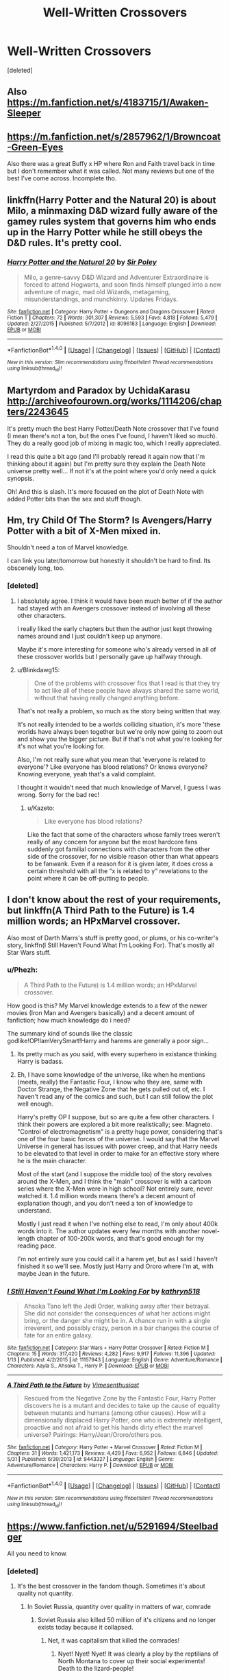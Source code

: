 #+TITLE: Well-Written Crossovers

* Well-Written Crossovers
:PROPERTIES:
:Score: 17
:DateUnix: 1500157223.0
:DateShort: 2017-Jul-16
:END:
[deleted]


** Also [[https://m.fanfiction.net/s/4183715/1/Awaken-Sleeper]]
:PROPERTIES:
:Score: 5
:DateUnix: 1500182064.0
:DateShort: 2017-Jul-16
:END:


** [[https://m.fanfiction.net/s/2857962/1/Browncoat-Green-Eyes]]

Also there was a great Buffy x HP where Ron and Faith travel back in time but I don't remember what it was called. Not many reviews but one of the best I've come across. Incomplete tho.
:PROPERTIES:
:Score: 2
:DateUnix: 1500181980.0
:DateShort: 2017-Jul-16
:END:


** linkffn(Harry Potter and the Natural 20) is about Milo, a minmaxing D&D wizard fully aware of the gamey rules system that governs him who ends up in the Harry Potter while he still obeys the D&D rules. It's pretty cool.
:PROPERTIES:
:Author: DoubleFried
:Score: 4
:DateUnix: 1500198933.0
:DateShort: 2017-Jul-16
:END:

*** [[http://www.fanfiction.net/s/8096183/1/][*/Harry Potter and the Natural 20/*]] by [[https://www.fanfiction.net/u/3989854/Sir-Poley][/Sir Poley/]]

#+begin_quote
  Milo, a genre-savvy D&D Wizard and Adventurer Extraordinaire is forced to attend Hogwarts, and soon finds himself plunged into a new adventure of magic, mad old Wizards, metagaming, misunderstandings, and munchkinry. Updates Fridays.
#+end_quote

^{/Site/: [[http://www.fanfiction.net/][fanfiction.net]] *|* /Category/: Harry Potter + Dungeons and Dragons Crossover *|* /Rated/: Fiction T *|* /Chapters/: 72 *|* /Words/: 301,307 *|* /Reviews/: 5,593 *|* /Favs/: 4,818 *|* /Follows/: 5,479 *|* /Updated/: 2/27/2015 *|* /Published/: 5/7/2012 *|* /id/: 8096183 *|* /Language/: English *|* /Download/: [[http://www.ff2ebook.com/old/ffn-bot/index.php?id=8096183&source=ff&filetype=epub][EPUB]] or [[http://www.ff2ebook.com/old/ffn-bot/index.php?id=8096183&source=ff&filetype=mobi][MOBI]]}

--------------

*FanfictionBot*^{1.4.0} *|* [[[https://github.com/tusing/reddit-ffn-bot/wiki/Usage][Usage]]] | [[[https://github.com/tusing/reddit-ffn-bot/wiki/Changelog][Changelog]]] | [[[https://github.com/tusing/reddit-ffn-bot/issues/][Issues]]] | [[[https://github.com/tusing/reddit-ffn-bot/][GitHub]]] | [[[https://www.reddit.com/message/compose?to=tusing][Contact]]]

^{/New in this version: Slim recommendations using/ ffnbot!slim! /Thread recommendations using/ linksub(thread_id)!}
:PROPERTIES:
:Author: FanfictionBot
:Score: 2
:DateUnix: 1500198955.0
:DateShort: 2017-Jul-16
:END:


** Martyrdom and Paradox by UchidaKarasu [[http://archiveofourown.org/works/1114206/chapters/2243645]]

It's pretty much the best Harry Potter/Death Note crossover that I've found (I mean there's not a ton, but the ones I've found, I haven't liked so much). They do a really good job of mixing in magic too, which I really appreciated.

I read this quite a bit ago (and I'll probably reread it again now that I'm thinking about it again) but I'm pretty sure they explain the Death Note universe pretty well... If not it's at the point where you'd only need a quick synopsis.

Oh! And this is slash. It's more focused on the plot of Death Note with added Potter bits than the sex and stuff though.
:PROPERTIES:
:Author: QuackersParty
:Score: 3
:DateUnix: 1500185493.0
:DateShort: 2017-Jul-16
:END:


** Hm, try Child Of The Storm? Is Avengers/Harry Potter with a bit of X-Men mixed in.

Shouldn't need a ton of Marvel knowledge.

I can link you later/tomorrow but honestly it shouldn't be hard to find. Its obscenely long, too.
:PROPERTIES:
:Author: Blinkdawg15
:Score: 2
:DateUnix: 1500174078.0
:DateShort: 2017-Jul-16
:END:

*** [deleted]
:PROPERTIES:
:Score: 5
:DateUnix: 1500181782.0
:DateShort: 2017-Jul-16
:END:

**** I absolutely agree. I think it would have been much better of if the author had stayed with an Avengers crossover instead of involving all these other characters.

I really liked the early chapters but then the author just kept throwing names around and I just couldn't keep up anymore.

Maybe it's more interesting for someone who's already versed in all of these crossover worlds but I personally gave up halfway through.
:PROPERTIES:
:Author: Phezh
:Score: 2
:DateUnix: 1500195307.0
:DateShort: 2017-Jul-16
:END:


**** u/Blinkdawg15:
#+begin_quote
  One of the problems with crossover fics that I read is that they try to act like all of these people have always shared the same world, without that having really changed anything before.
#+end_quote

That's not really a problem, so much as the story being written that way.

It's not really intended to be a worlds colliding situation, it's more 'these worlds have always been together but we're only now going to zoom out and show you the bigger picture. But if that's not what you're looking for it's not what you're looking for.

Also, I'm not really sure what you mean that 'everyone is related to everyone'? Like everyone has blood relations? Or knows everyone? Knowing everyone, yeah that's a valid complaint.

I thought it wouldn't need that much knowledge of Marvel, I guess I was wrong. Sorry for the bad rec!
:PROPERTIES:
:Author: Blinkdawg15
:Score: 1
:DateUnix: 1500204934.0
:DateShort: 2017-Jul-16
:END:

***** u/Kazeto:
#+begin_quote
  Like everyone has blood relations?
#+end_quote

Like the fact that some of the characters whose family trees weren't really of any concern for anyone but the most hardcore fans suddenly got familial connections with characters from the other side of the crossover, for no visible reason other than what appears to be fanwank. Even if a reason for it is given later, it does cross a certain threshold with all the “x is related to y” revelations to the point where it can be off-putting to people.
:PROPERTIES:
:Author: Kazeto
:Score: 1
:DateUnix: 1500230648.0
:DateShort: 2017-Jul-16
:END:


** I don't know about the rest of your requirements, but linkffn(A Third Path to the Future) is 1.4 million words; an HPxMarvel crossover.

Also most of Darth Marrs's stuff is pretty good, or plums, or his co-writer's story, linkffn(I Still Haven't Found What I'm Looking For). That's mostly all Star Wars stuff.
:PROPERTIES:
:Author: Aoloach
:Score: 2
:DateUnix: 1500182892.0
:DateShort: 2017-Jul-16
:END:

*** u/Phezh:
#+begin_quote
  A Third Path to the Future) is 1.4 million words; an HPxMarvel crossover.
#+end_quote

How good is this? My Marvel knowledge extends to a few of the newer movies (Iron Man and Avengers basically) and a decent amount of fanfiction; how much knowledge do i need?

The summary kind of sounds like the classic godlike!OP!IamVerySmart!Harry and harems are generally a poor sign...
:PROPERTIES:
:Author: Phezh
:Score: 3
:DateUnix: 1500195556.0
:DateShort: 2017-Jul-16
:END:

**** Its pretty much as you said, with every superhero in existance thinking Harry is badass.
:PROPERTIES:
:Author: MrThorifyable
:Score: 3
:DateUnix: 1500197600.0
:DateShort: 2017-Jul-16
:END:


**** Eh, I have some knowledge of the universe, like when he mentions (meets, really) the Fantastic Four, I know who they are, same with Doctor Strange, the Negative Zone that he gets pulled out of, etc. I haven't read any of the comics and such, but I can still follow the plot well enough.

Harry's pretty OP I suppose, but so are quite a few other characters. I think their powers are explored a bit more realistically; see: Magneto. "Control of electromagnetism" is a pretty huge power, considering that's one of the four basic forces of the universe. I would say that the Marvel Universe in general has issues with power creep, and that Harry needs to be elevated to that level in order to make for an effective story where he is the main character.

Most of the start (and I suppose the middle too) of the story revolves around the X-Men, and I think the "main" crossover is with a cartoon series where the X-Men were in high school? Not entirely sure, never watched it. 1.4 million words means there's a decent amount of explanation though, and you don't need a ton of knowledge to understand.

Mostly I just read it when I've nothing else to read, I'm only about 400k words into it. The author updates every few months with another novel-length chapter of 100-200k words, and that's good enough for my reading pace.

I'm not entirely sure you could call it a harem yet, but as I said I haven't finished it so we'll see. Mostly just Harry and Ororo where I'm at, with maybe Jean in the future.
:PROPERTIES:
:Author: Aoloach
:Score: 1
:DateUnix: 1500210968.0
:DateShort: 2017-Jul-16
:END:


*** [[http://www.fanfiction.net/s/11157943/1/][*/I Still Haven't Found What I'm Looking For/*]] by [[https://www.fanfiction.net/u/4404355/kathryn518][/kathryn518/]]

#+begin_quote
  Ahsoka Tano left the Jedi Order, walking away after their betrayal. She did not consider the consequences of what her actions might bring, or the danger she might be in. A chance run in with a single irreverent, and possibly crazy, person in a bar changes the course of fate for an entire galaxy.
#+end_quote

^{/Site/: [[http://www.fanfiction.net/][fanfiction.net]] *|* /Category/: Star Wars + Harry Potter Crossover *|* /Rated/: Fiction M *|* /Chapters/: 15 *|* /Words/: 317,420 *|* /Reviews/: 4,282 *|* /Favs/: 9,917 *|* /Follows/: 11,396 *|* /Updated/: 1/13 *|* /Published/: 4/2/2015 *|* /id/: 11157943 *|* /Language/: English *|* /Genre/: Adventure/Romance *|* /Characters/: Aayla S., Ahsoka T., Harry P. *|* /Download/: [[http://www.ff2ebook.com/old/ffn-bot/index.php?id=11157943&source=ff&filetype=epub][EPUB]] or [[http://www.ff2ebook.com/old/ffn-bot/index.php?id=11157943&source=ff&filetype=mobi][MOBI]]}

--------------

[[http://www.fanfiction.net/s/9443327/1/][*/A Third Path to the Future/*]] by [[https://www.fanfiction.net/u/4785338/Vimesenthusiast][/Vimesenthusiast/]]

#+begin_quote
  Rescued from the Negative Zone by the Fantastic Four, Harry Potter discovers he is a mutant and decides to take up the cause of equality between mutants and humans (among other causes). How will a dimensionally displaced Harry Potter, one who is extremely intelligent, proactive and not afraid to get his hands dirty effect the marvel universe? Pairings: Harry/Jean/Ororo/others pos.
#+end_quote

^{/Site/: [[http://www.fanfiction.net/][fanfiction.net]] *|* /Category/: Harry Potter + Marvel Crossover *|* /Rated/: Fiction M *|* /Chapters/: 31 *|* /Words/: 1,421,173 *|* /Reviews/: 4,429 *|* /Favs/: 6,952 *|* /Follows/: 6,846 *|* /Updated/: 5/31 *|* /Published/: 6/30/2013 *|* /id/: 9443327 *|* /Language/: English *|* /Genre/: Adventure/Romance *|* /Characters/: Harry P. *|* /Download/: [[http://www.ff2ebook.com/old/ffn-bot/index.php?id=9443327&source=ff&filetype=epub][EPUB]] or [[http://www.ff2ebook.com/old/ffn-bot/index.php?id=9443327&source=ff&filetype=mobi][MOBI]]}

--------------

*FanfictionBot*^{1.4.0} *|* [[[https://github.com/tusing/reddit-ffn-bot/wiki/Usage][Usage]]] | [[[https://github.com/tusing/reddit-ffn-bot/wiki/Changelog][Changelog]]] | [[[https://github.com/tusing/reddit-ffn-bot/issues/][Issues]]] | [[[https://github.com/tusing/reddit-ffn-bot/][GitHub]]] | [[[https://www.reddit.com/message/compose?to=tusing][Contact]]]

^{/New in this version: Slim recommendations using/ ffnbot!slim! /Thread recommendations using/ linksub(thread_id)!}
:PROPERTIES:
:Author: FanfictionBot
:Score: 1
:DateUnix: 1500182917.0
:DateShort: 2017-Jul-16
:END:


** [[https://www.fanfiction.net/u/5291694/Steelbadger]]

All you need to know.
:PROPERTIES:
:Author: UndeadBBQ
:Score: 1
:DateUnix: 1500163670.0
:DateShort: 2017-Jul-16
:END:

*** [deleted]
:PROPERTIES:
:Score: 4
:DateUnix: 1500165130.0
:DateShort: 2017-Jul-16
:END:

**** It's the best crossover in the fandom though. Sometimes it's about quality not quantity.
:PROPERTIES:
:Score: 3
:DateUnix: 1500208597.0
:DateShort: 2017-Jul-16
:END:

***** In Soviet Russia, quantity over quality in matters of war, comrade
:PROPERTIES:
:Author: Stjernepus
:Score: 1
:DateUnix: 1500240260.0
:DateShort: 2017-Jul-17
:END:

****** Soviet Russia also killed 50 million of it's citizens and no longer exists today because it collapsed.
:PROPERTIES:
:Score: 6
:DateUnix: 1500242780.0
:DateShort: 2017-Jul-17
:END:

******* Net, it was capitalism that killed the comrades!
:PROPERTIES:
:Author: acelenny
:Score: 2
:DateUnix: 1500247144.0
:DateShort: 2017-Jul-17
:END:

******** Nyet! Nyet! Nyet! It was clearly a ploy by the reptilians of North Montana to cover up their social experiments! Death to the lizard-people!
:PROPERTIES:
:Author: CrazyCannibal97
:Score: 1
:DateUnix: 1500303104.0
:DateShort: 2017-Jul-17
:END:


** Check out the crossovers page on the wiki. There are a lot of high quality fics listed there.
:PROPERTIES:
:Score: 1
:DateUnix: 1500175958.0
:DateShort: 2017-Jul-16
:END:


** [[https://www.fanfiction.net/s/7718942/1/Broken-Chains][Broken Chains]] and [[https://www.fanfiction.net/s/12040341/1/The-Stars-Alone][The Stars Alone]] by Darth Marrs. HP/SW HP/SG1
:PROPERTIES:
:Author: 944tim
:Score: 1
:DateUnix: 1500200552.0
:DateShort: 2017-Jul-16
:END:


** linkffn(Harry Potter and the Natural 20) is the best you can get in that kind of category, especially fitting the "worlds collide" thing (since the world-travelers retain their original magic when travelling from one world to another). I see someone has already mentioned it. Also, it's somewhat clunkier, and shorter, but /Star Wars/ crossover linkffn(The Stag and the Dragon) is a pleasant read with quite a few very good ideas.
:PROPERTIES:
:Author: Achille-Talon
:Score: 1
:DateUnix: 1500223718.0
:DateShort: 2017-Jul-16
:END:

*** [[http://www.fanfiction.net/s/8096183/1/][*/Harry Potter and the Natural 20/*]] by [[https://www.fanfiction.net/u/3989854/Sir-Poley][/Sir Poley/]]

#+begin_quote
  Milo, a genre-savvy D&D Wizard and Adventurer Extraordinaire is forced to attend Hogwarts, and soon finds himself plunged into a new adventure of magic, mad old Wizards, metagaming, misunderstandings, and munchkinry. Updates Fridays.
#+end_quote

^{/Site/: [[http://www.fanfiction.net/][fanfiction.net]] *|* /Category/: Harry Potter + Dungeons and Dragons Crossover *|* /Rated/: Fiction T *|* /Chapters/: 72 *|* /Words/: 301,307 *|* /Reviews/: 5,593 *|* /Favs/: 4,818 *|* /Follows/: 5,479 *|* /Updated/: 2/27/2015 *|* /Published/: 5/7/2012 *|* /id/: 8096183 *|* /Language/: English *|* /Download/: [[http://www.ff2ebook.com/old/ffn-bot/index.php?id=8096183&source=ff&filetype=epub][EPUB]] or [[http://www.ff2ebook.com/old/ffn-bot/index.php?id=8096183&source=ff&filetype=mobi][MOBI]]}

--------------

*FanfictionBot*^{1.4.0} *|* [[[https://github.com/tusing/reddit-ffn-bot/wiki/Usage][Usage]]] | [[[https://github.com/tusing/reddit-ffn-bot/wiki/Changelog][Changelog]]] | [[[https://github.com/tusing/reddit-ffn-bot/issues/][Issues]]] | [[[https://github.com/tusing/reddit-ffn-bot/][GitHub]]] | [[[https://www.reddit.com/message/compose?to=tusing][Contact]]]

^{/New in this version: Slim recommendations using/ ffnbot!slim! /Thread recommendations using/ linksub(thread_id)!}
:PROPERTIES:
:Author: FanfictionBot
:Score: 1
:DateUnix: 1500223727.0
:DateShort: 2017-Jul-16
:END:


** A Study in Magic by Books of Change on fanfiction.net It is a HP/Sherlock Holmes crossover. Complete with an in-progress sequel. The two universes collide with interesting side stories that probably draw from other fandoms but you don't need to be familiar with them to enjoy this one.
:PROPERTIES:
:Author: SolarFlare2000
:Score: 1
:DateUnix: 1500242445.0
:DateShort: 2017-Jul-17
:END:


** In all things balance is a good star wars harry potter crossover
:PROPERTIES:
:Author: tarouza
:Score: 0
:DateUnix: 1500245364.0
:DateShort: 2017-Jul-17
:END:
